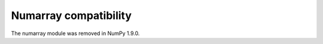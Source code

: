 **********************
Numarray compatibility
**********************

The numarray module was removed in NumPy 1.9.0.
